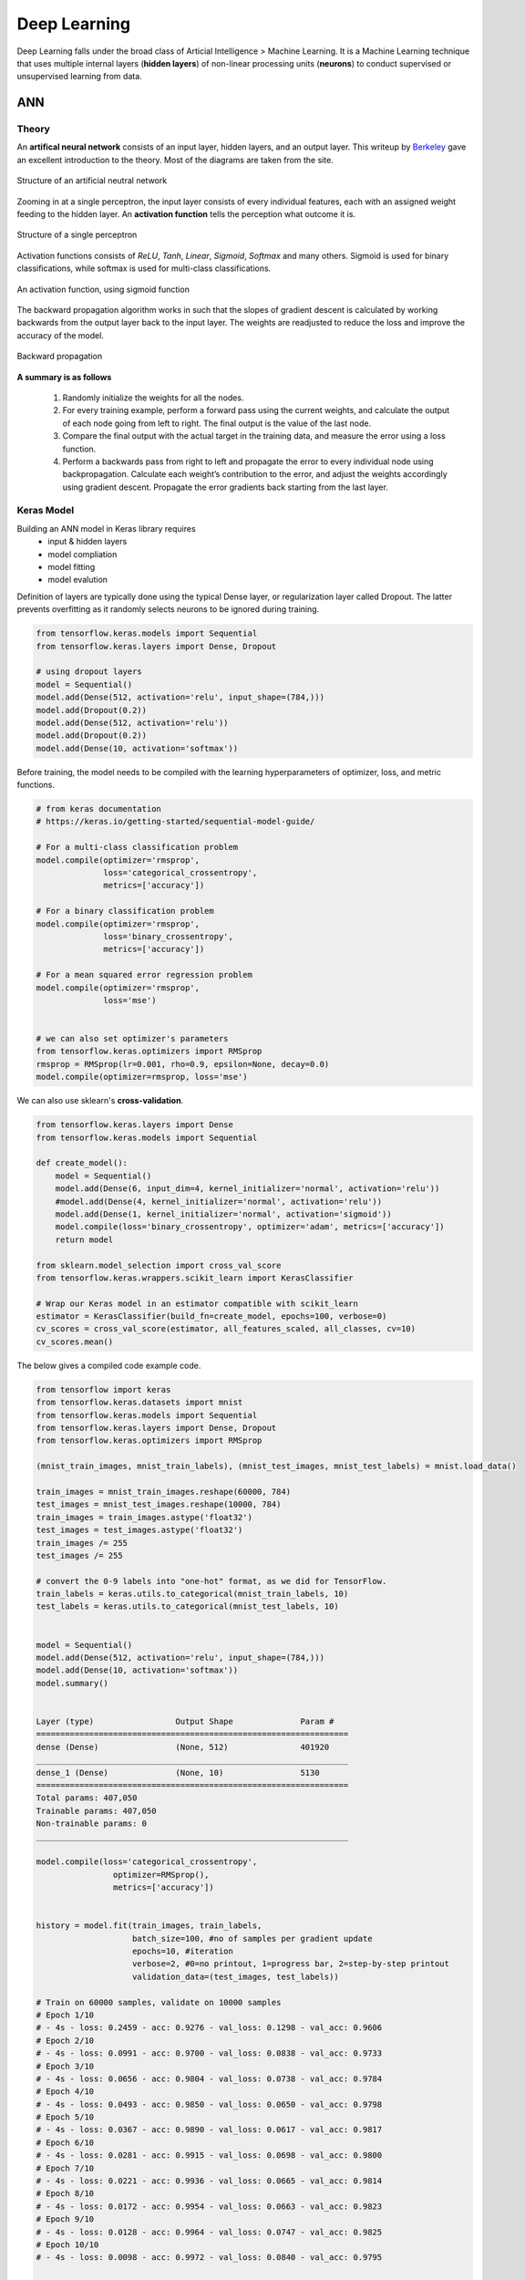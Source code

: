 Deep Learning
===============
Deep Learning falls under the broad class of Articial Intelligence > Machine Learning.
It is a Machine Learning technique that uses multiple internal layers (**hidden layers**) of
non-linear processing units (**neurons**) to conduct supervised or unsupervised learning from data.
  

ANN
-----------

Theory
*******

An **artifical neural network** consists of an input layer, hidden layers, and an output layer. 
This writeup by Berkeley_ gave an excellent introduction to the theory. 
Most of the diagrams are taken from the site.


.. _Berkeley: https://ml.berkeley.edu/blog/2017/02/04/tutorial-3/


.. figure:: images/deeplearning1.png
    :width: 400px
    :align: center

    Structure of an artificial neutral network

Zooming in at a single perceptron, the input layer consists of every individual features, 
each with an assigned weight feeding to the hidden layer. 
An **activation function** tells the perception what outcome it is.


.. figure:: images/deeplearning2.png
    :width: 400px
    :align: center

    Structure of a single perceptron

Activation functions consists of *ReLU*, *Tanh*, *Linear*, *Sigmoid*, *Softmax* and many others.
Sigmoid is used for binary classifications, while softmax is used for multi-class classifications.

.. figure:: images/deeplearning3.png
    :width: 400px
    :align: center

    An activation function, using sigmoid function

The backward propagation algorithm works in such that the slopes of gradient descent is calculated by 
working backwards from the output layer back to the input layer. The weights are readjusted to reduce the 
loss and improve the accuracy of the model.

.. figure:: images/deeplearning4.png
    :width: 400px
    :align: center

    Backward propagation

**A summary is as follows**

  1. Randomly initialize the weights for all the nodes.
  2. For every training example, perform a forward pass using the current weights, and calculate the output of each node going from left to right. The final output is the value of the last node.
  3. Compare the final output with the actual target in the training data, and measure the error using a loss function.
  4. Perform a backwards pass from right to left and propagate the error to every individual node using backpropagation. Calculate each weight’s contribution to the error, and adjust the weights accordingly using gradient descent. Propagate the error gradients back starting from the last layer.

Keras Model
***************

Building an ANN model in Keras library requires
    * input & hidden layers
    * model compliation
    * model fitting
    * model evalution

Definition of layers are typically done using the typical Dense layer, or regularization layer called Dropout.
The latter prevents overfitting as it randomly selects neurons to be ignored during training.

.. code:: python

    from tensorflow.keras.models import Sequential
    from tensorflow.keras.layers import Dense, Dropout

    # using dropout layers
    model = Sequential()
    model.add(Dense(512, activation='relu', input_shape=(784,)))
    model.add(Dropout(0.2))
    model.add(Dense(512, activation='relu'))
    model.add(Dropout(0.2))
    model.add(Dense(10, activation='softmax'))


Before training, the model needs to be compiled with the learning hyperparameters of optimizer, loss, and metric functions.

.. code:: python

    # from keras documentation
    # https://keras.io/getting-started/sequential-model-guide/

    # For a multi-class classification problem
    model.compile(optimizer='rmsprop',
                  loss='categorical_crossentropy',
                  metrics=['accuracy'])

    # For a binary classification problem
    model.compile(optimizer='rmsprop',
                  loss='binary_crossentropy',
                  metrics=['accuracy'])

    # For a mean squared error regression problem
    model.compile(optimizer='rmsprop',
                  loss='mse')


    # we can also set optimizer's parameters
    from tensorflow.keras.optimizers import RMSprop
    rmsprop = RMSprop(lr=0.001, rho=0.9, epsilon=None, decay=0.0)
    model.compile(optimizer=rmsprop, loss='mse')


We can also use sklearn's **cross-validation**.

.. code:: python

    from tensorflow.keras.layers import Dense
    from tensorflow.keras.models import Sequential

    def create_model():
        model = Sequential()
        model.add(Dense(6, input_dim=4, kernel_initializer='normal', activation='relu'))
        #model.add(Dense(4, kernel_initializer='normal', activation='relu'))
        model.add(Dense(1, kernel_initializer='normal', activation='sigmoid'))
        model.compile(loss='binary_crossentropy', optimizer='adam', metrics=['accuracy'])
        return model

    from sklearn.model_selection import cross_val_score
    from tensorflow.keras.wrappers.scikit_learn import KerasClassifier

    # Wrap our Keras model in an estimator compatible with scikit_learn
    estimator = KerasClassifier(build_fn=create_model, epochs=100, verbose=0)
    cv_scores = cross_val_score(estimator, all_features_scaled, all_classes, cv=10)
    cv_scores.mean()



The below gives a compiled code example code.

.. code:: python

    from tensorflow import keras
    from tensorflow.keras.datasets import mnist
    from tensorflow.keras.models import Sequential
    from tensorflow.keras.layers import Dense, Dropout
    from tensorflow.keras.optimizers import RMSprop

    (mnist_train_images, mnist_train_labels), (mnist_test_images, mnist_test_labels) = mnist.load_data()

    train_images = mnist_train_images.reshape(60000, 784)
    test_images = mnist_test_images.reshape(10000, 784)
    train_images = train_images.astype('float32')
    test_images = test_images.astype('float32')
    train_images /= 255
    test_images /= 255
    
    # convert the 0-9 labels into "one-hot" format, as we did for TensorFlow.
    train_labels = keras.utils.to_categorical(mnist_train_labels, 10)
    test_labels = keras.utils.to_categorical(mnist_test_labels, 10)


    model = Sequential()
    model.add(Dense(512, activation='relu', input_shape=(784,)))
    model.add(Dense(10, activation='softmax'))
    model.summary()


    Layer (type)                 Output Shape              Param #   
    =================================================================
    dense (Dense)                (None, 512)               401920    
    _________________________________________________________________
    dense_1 (Dense)              (None, 10)                5130      
    =================================================================
    Total params: 407,050
    Trainable params: 407,050
    Non-trainable params: 0
    _________________________________________________________________

    model.compile(loss='categorical_crossentropy',
                    optimizer=RMSprop(),
                    metrics=['accuracy'])


    history = model.fit(train_images, train_labels,
                        batch_size=100, #no of samples per gradient update
                        epochs=10, #iteration
                        verbose=2, #0=no printout, 1=progress bar, 2=step-by-step printout
                        validation_data=(test_images, test_labels))

    # Train on 60000 samples, validate on 10000 samples
    # Epoch 1/10
    # - 4s - loss: 0.2459 - acc: 0.9276 - val_loss: 0.1298 - val_acc: 0.9606
    # Epoch 2/10
    # - 4s - loss: 0.0991 - acc: 0.9700 - val_loss: 0.0838 - val_acc: 0.9733
    # Epoch 3/10
    # - 4s - loss: 0.0656 - acc: 0.9804 - val_loss: 0.0738 - val_acc: 0.9784
    # Epoch 4/10
    # - 4s - loss: 0.0493 - acc: 0.9850 - val_loss: 0.0650 - val_acc: 0.9798
    # Epoch 5/10
    # - 4s - loss: 0.0367 - acc: 0.9890 - val_loss: 0.0617 - val_acc: 0.9817
    # Epoch 6/10
    # - 4s - loss: 0.0281 - acc: 0.9915 - val_loss: 0.0698 - val_acc: 0.9800
    # Epoch 7/10
    # - 4s - loss: 0.0221 - acc: 0.9936 - val_loss: 0.0665 - val_acc: 0.9814
    # Epoch 8/10
    # - 4s - loss: 0.0172 - acc: 0.9954 - val_loss: 0.0663 - val_acc: 0.9823
    # Epoch 9/10
    # - 4s - loss: 0.0128 - acc: 0.9964 - val_loss: 0.0747 - val_acc: 0.9825
    # Epoch 10/10
    # - 4s - loss: 0.0098 - acc: 0.9972 - val_loss: 0.0840 - val_acc: 0.9795


    
    score = model.evaluate(test_images, test_labels, verbose=0)
    print('Test loss:', score[0])
    print('Test accuracy:', score[1])



CNN
----
**Convolutional Neural Network** (CNN) is suitable for unstructured data like image classification,
machine translation, sentence classification, and sentiment analysis.

This article from medium_ gives a good introduction of CNN.

.. _medium: https://medium.com/@RaghavPrabhu/understanding-of-convolutional-neural-network-cnn-deep-learning-99760835f148

    1. Provide input image into convolution layer
    2. Choose parameters, apply filters with strides, padding if requires. Perform convolution on the image and apply ReLU activation to the matrix.
    3. Perform pooling to reduce dimensionality size
    4. Add as many convolutional layers until satisfied
    5. Flatten the output and feed into a fully connected layer (FC Layer)
    6. Output the class using an activation function (Logistic Regression with cost functions) and classifies images.

There are many topologies, or CNN architecture to build on as the hyperparameters, layers etc. are endless. Some specialized
architecture includes LeNet-5 (handwriting recognition), AlexNet (deeper than LeNet, image classification), 
GoogLeNet (deeper than AlexNet, includes inception modules, or groups of convolution), 
ResNet (even deeper, maintains performance using skip connections)

Keras Model
***************

.. code:: python

    import tensorflow
    from tensorflow.keras.datasets import mnist
    from tensorflow.keras.models import Sequential
    from tensorflow.keras.layers import Dense, Dropout, Conv2D, MaxPooling2D, Flatten
    from tensorflow.keras.optimizers import RMSprop

    model = Sequential()
    model.add(Conv2D(32, kernel_size=(3, 3),
                    activation='relu',
                    input_shape=input_shape))

    # 64 3x3 kernels
    model.add(Conv2D(64, (3, 3), activation='relu'))
    # Reduce by taking the max of each 2x2 block
    model.add(MaxPooling2D(pool_size=(2, 2)))
    # Dropout to avoid overfitting
    model.add(Dropout(0.25))
    # Flatten the results to one dimension for passing into our final layer
    model.add(Flatten())
    # A hidden layer to learn with
    model.add(Dense(128, activation='relu'))
    # Another dropout
    model.add(Dropout(0.5))
    # Final categorization from 0-9 with softmax
    model.add(Dense(10, activation='softmax'))

    model.summary()

    # _________________________________________________________________
    # Layer (type)                 Output Shape              Param #   
    # =================================================================
    # conv2d (Conv2D)              (None, 26, 26, 32)        320       
    # _________________________________________________________________
    # conv2d_1 (Conv2D)            (None, 24, 24, 64)        18496     
    # _________________________________________________________________
    # max_pooling2d (MaxPooling2D) (None, 12, 12, 64)        0         
    # _________________________________________________________________
    # dropout (Dropout)            (None, 12, 12, 64)        0         
    # _________________________________________________________________
    # flatten (Flatten)            (None, 9216)              0         
    # _________________________________________________________________
    # dense (Dense)                (None, 128)               1179776   
    # _________________________________________________________________
    # dropout_1 (Dropout)          (None, 128)               0         
    # _________________________________________________________________
    # dense_1 (Dense)              (None, 10)                1290      
    # =================================================================
    # Total params: 1,199,882
    # Trainable params: 1,199,882
    # Non-trainable params: 0
    # _________________________________________________________________

    model.compile(loss='categorical_crossentropy',
              optimizer='adam',
              metrics=['accuracy'])

    history = model.fit(train_images, train_labels,
                        batch_size=32,
                        epochs=10,
                        verbose=2,
                        validation_data=(test_images, test_labels))

    # Train on 60000 samples, validate on 10000 samples
    # Epoch 1/10
    #  - 1026s - loss: 0.1926 - acc: 0.9418 - val_loss: 0.0499 - val_acc: 0.9834
    # Epoch 2/10
    #  - 995s - loss: 0.0817 - acc: 0.9759 - val_loss: 0.0397 - val_acc: 0.9874
    # Epoch 3/10
    #  - 996s - loss: 0.0633 - acc: 0.9811 - val_loss: 0.0339 - val_acc: 0.9895
    # Epoch 4/10
    #  - 991s - loss: 0.0518 - acc: 0.9836 - val_loss: 0.0302 - val_acc: 0.9909
    # Epoch 5/10
    #  - 996s - loss: 0.0442 - acc: 0.9861 - val_loss: 0.0322 - val_acc: 0.9905
    # Epoch 6/10
    #  - 994s - loss: 0.0395 - acc: 0.9878 - val_loss: 0.0303 - val_acc: 0.9898
    # Epoch 7/10
    #  - 1001s - loss: 0.0329 - acc: 0.9890 - val_loss: 0.0328 - val_acc: 0.9907
    # Epoch 8/10
    #  - 993s - loss: 0.0298 - acc: 0.9907 - val_loss: 0.0336 - val_acc: 0.9916
    # Epoch 9/10
    #  - 998s - loss: 0.0296 - acc: 0.9911 - val_loss: 0.0281 - val_acc: 0.9915
    # Epoch 10/10
    #  - 996s - loss: 0.0252 - acc: 0.9917 - val_loss: 0.0340 - val_acc: 0.9918

    score = model.evaluate(test_images, test_labels, verbose=0)
    print('Test loss:', score[0])
    print('Test accuracy:', score[1])

    # Test loss: 0.034049834153382426
    # Test accuracy: 0.9918


RNN
----
**Recurrent Neural Network** (RNN)


The code below uses LSTM (long short-term memory) for sentiment analysis.

.. code:: python

    from tensorflow.keras.preprocessing import sequence
    from tensorflow.keras.models import Sequential
    from tensorflow.keras.layers import Dense, Embedding
    from tensorflow.keras.layers import LSTM
    from tensorflow.keras.datasets import imdb


    x_train = sequence.pad_sequences(x_train, maxlen=80)
    x_test = sequence.pad_sequences(x_test, maxlen=80)

    model = Sequential()
    model.add(Embedding(20000, 128))
    model.add(LSTM(128, dropout=0.2, recurrent_dropout=0.2))
    model.add(Dense(1, activation='sigmoid'))

    model.compile(loss='binary_crossentropy',
                optimizer='adam',
                metrics=['accuracy'])

    model.fit(x_train, y_train,
            batch_size=32,
            epochs=15,
            verbose=2,
            validation_data=(x_test, y_test))

    Train on 25000 samples, validate on 25000 samples
    # Epoch 1/15
    #  - 139s - loss: 0.6580 - acc: 0.5869 - val_loss: 0.5437 - val_acc: 0.7200
    # Epoch 2/15
    #  - 138s - loss: 0.4652 - acc: 0.7772 - val_loss: 0.4024 - val_acc: 0.8153
    # Epoch 3/15
    #  - 136s - loss: 0.3578 - acc: 0.8446 - val_loss: 0.4024 - val_acc: 0.8172
    # Epoch 4/15
    #  - 134s - loss: 0.2902 - acc: 0.8784 - val_loss: 0.3875 - val_acc: 0.8276
    # Epoch 5/15
    #  - 135s - loss: 0.2342 - acc: 0.9055 - val_loss: 0.4063 - val_acc: 0.8308
    # Epoch 6/15
    #  - 132s - loss: 0.1818 - acc: 0.9292 - val_loss: 0.4571 - val_acc: 0.8308
    # Epoch 7/15
    #  - 124s - loss: 0.1394 - acc: 0.9476 - val_loss: 0.5458 - val_acc: 0.8177
    # Epoch 8/15
    #  - 126s - loss: 0.1062 - acc: 0.9609 - val_loss: 0.5950 - val_acc: 0.8133
    # Epoch 9/15
    #  - 133s - loss: 0.0814 - acc: 0.9712 - val_loss: 0.6440 - val_acc: 0.8218
    # Epoch 10/15
    #  - 134s - loss: 0.0628 - acc: 0.9783 - val_loss: 0.6525 - val_acc: 0.8138
    # Epoch 11/15
    #  - 136s - loss: 0.0514 - acc: 0.9822 - val_loss: 0.7252 - val_acc: 0.8143
    # Epoch 12/15
    #  - 137s - loss: 0.0414 - acc: 0.9869 - val_loss: 0.7997 - val_acc: 0.8035
    # Epoch 13/15
    #  - 136s - loss: 0.0322 - acc: 0.9890 - val_loss: 0.8717 - val_acc: 0.8120
    # Epoch 14/15
    #  - 132s - loss: 0.0279 - acc: 0.9905 - val_loss: 0.9776 - val_acc: 0.8114
    # Epoch 15/15
    #  - 140s - loss: 0.0231 - acc: 0.9918 - val_loss: 0.9317 - val_acc: 0.8090
    # Out[8]:
    # <tensorflow.python.keras.callbacks.History at 0x21c29ab8630>

    score, acc = model.evaluate(x_test, y_test,
                                batch_size=32,
                                verbose=2)
    print('Test score:', score)
    print('Test accuracy:', acc)

    # Test score: 0.9316869865119457
    # Test accuracy: 0.80904